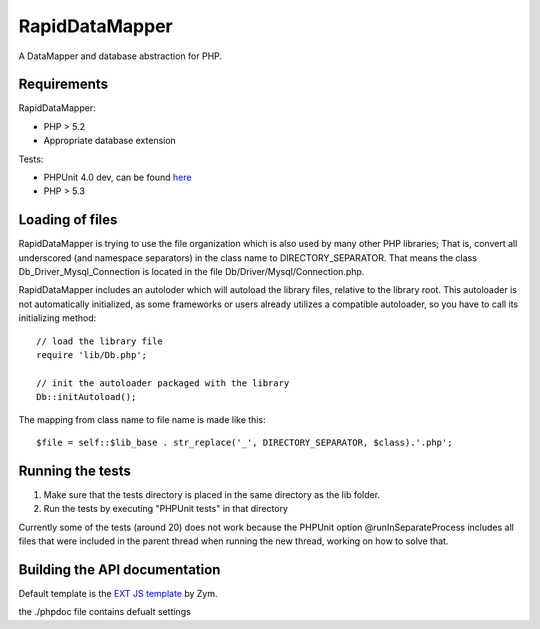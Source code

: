 ===============
RapidDataMapper
===============

A DataMapper and database abstraction for PHP.

Requirements
============

RapidDataMapper:

* PHP > 5.2
* Appropriate database extension

Tests:

* PHPUnit 4.0 dev, can be found here_
* PHP > 5.3

.. _here: http://www.phpunit.de/wiki/SubversionRepository

Loading of files
================

RapidDataMapper is trying to use the file organization which is also used by many other
PHP libraries; That is, convert all underscored (and namespace separators) in the
class name to DIRECTORY_SEPARATOR.
That means the class Db_Driver_Mysql_Connection is located in the file
Db/Driver/Mysql/Connection.php.

RapidDataMapper includes an autoloder which will autoload the library files, relative
to the library root. This autoloader is not automatically initialized, as some frameworks
or users already utilizes a compatible autoloader, so you have to call its initializing method::

    // load the library file
    require 'lib/Db.php';
    
    // init the autoloader packaged with the library
    Db::initAutoload();

The mapping from class name to file name is made like this::

    $file = self::$lib_base . str_replace('_', DIRECTORY_SEPARATOR, $class).'.php';

Running the tests
=================

1. Make sure that the tests directory is placed in the same directory as
   the lib folder.
2. Run the tests by executing "PHPUnit tests" in that directory

Currently some of the tests (around 20) does not work because the PHPUnit option
@runInSeparateProcess includes all files that were included in the parent thread when
running the new thread, working on how to solve that.

Building the API documentation
==============================

Default template is the `EXT JS template`_ by Zym.

.. _`EXT JS template`: http://www.zymengine.com/dev/news/30-phpdoc-extjs-converter-template

the ./phpdoc file contains defualt settings